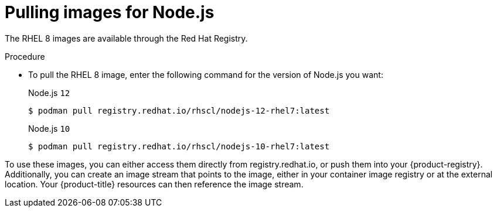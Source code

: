 // Module included in the following assemblies:
//
// * openshift_images/using_images/using-images-source-to-image.adoc
// * Unused. Can be removed by 4.9 if still unused. Request full peer review for the module if it’s used.

[id="images-s2i-nodejs-pulling-images_{context}"]
= Pulling images for Node.js

//These images come in two options:

//* RHEL 8
//* CentOS 7

//*RHEL 8 Based Images*

The RHEL 8 images are available through the Red Hat Registry.

.Procedure

* To pull the RHEL 8 image, enter the following command for the version of Node.js you want:
+
.Node.js `12`
[source,terminal]
----
$ podman pull registry.redhat.io/rhscl/nodejs-12-rhel7:latest
----
+
.Node.js `10`
[source,terminal]
----
$ podman pull registry.redhat.io/rhscl/nodejs-10-rhel7:latest
----

////
*CentOS 7 Based Image*

This image is available on link:quay.io[Quay.io].

.Procedure

* To pull the CentOS 7 image, enter the following command:
+
[source,terminal]
----
$ podman pull openshift/nodejs-010-centos7
----
////

To use these images, you can either access them directly from registry.redhat.io, or push them into your {product-registry}. Additionally, you can create an image stream that points to the image, either in your container image registry or at the external location. Your {product-title} resources can then reference the
image stream.

